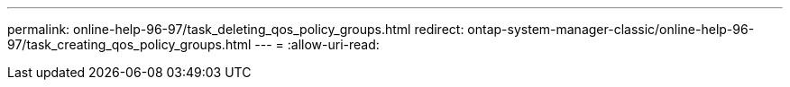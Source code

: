 ---
permalink: online-help-96-97/task_deleting_qos_policy_groups.html 
redirect: ontap-system-manager-classic/online-help-96-97/task_creating_qos_policy_groups.html 
---
= 
:allow-uri-read: 



